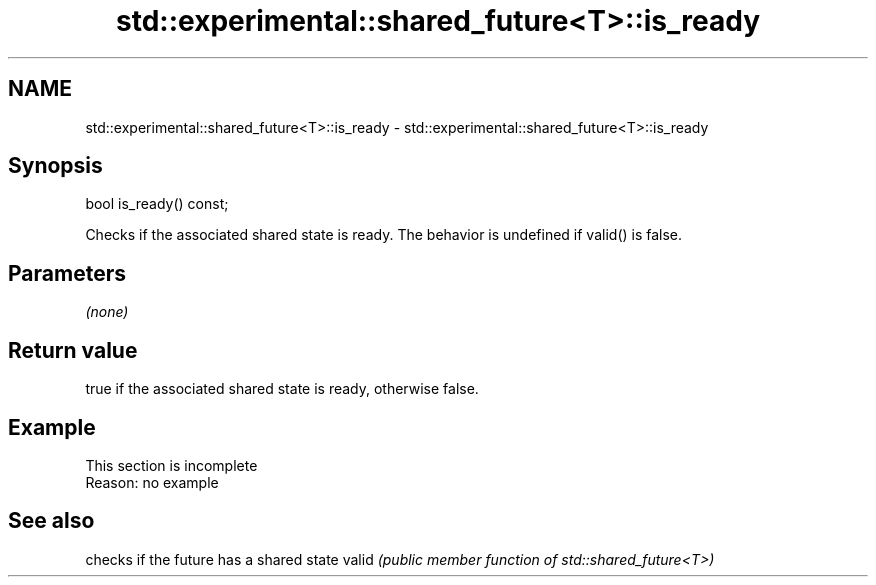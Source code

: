 .TH std::experimental::shared_future<T>::is_ready 3 "2020.03.24" "http://cppreference.com" "C++ Standard Libary"
.SH NAME
std::experimental::shared_future<T>::is_ready \- std::experimental::shared_future<T>::is_ready

.SH Synopsis

bool is_ready() const;

Checks if the associated shared state is ready.
The behavior is undefined if valid() is false.

.SH Parameters

\fI(none)\fP

.SH Return value

true if the associated shared state is ready, otherwise false.

.SH Example


 This section is incomplete
 Reason: no example


.SH See also


      checks if the future has a shared state
valid \fI(public member function of std::shared_future<T>)\fP




